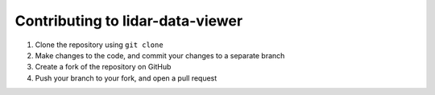 =================================
Contributing to lidar-data-viewer
=================================

#. Clone the repository using ``git clone``
#. Make changes to the code, and commit your changes to a separate branch
#. Create a fork of the repository on GitHub
#. Push your branch to your fork, and open a pull request
